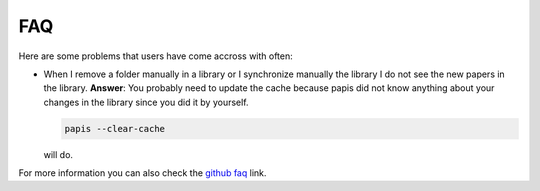 FAQ
===

Here are some problems that users have come accross with often:

- When I remove a folder manually in a library or I synchronize manually
  the library I do not see the new papers in the library.
  **Answer**: You probably need to update the cache because papis did not
  know anything about your changes in the library since you did it by yourself.

  .. code::

    papis --clear-cache

  will do.


For more information you can also check the
`github faq <https://github.com/papis/papis/issues?utf8=%E2%9C%93&q=faq>`_ link.

